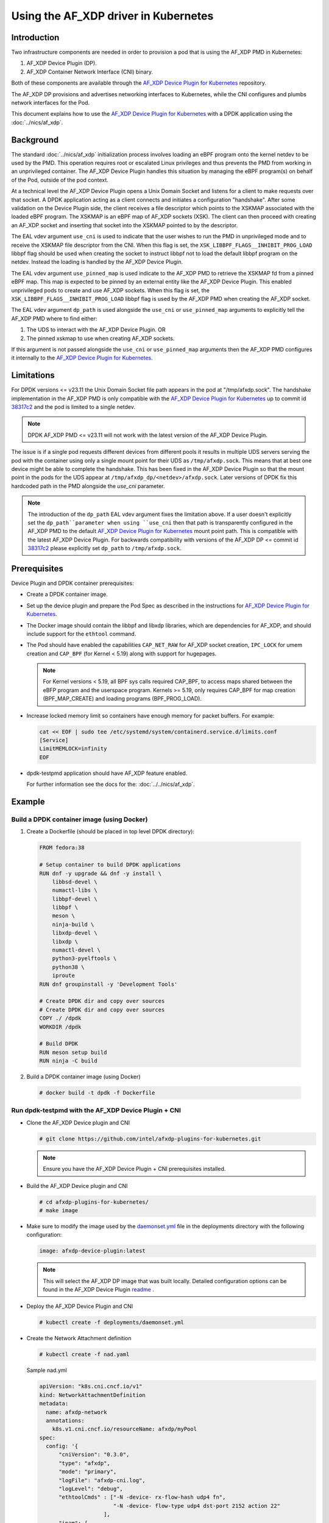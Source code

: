 .. SPDX-License-Identifier: BSD-3-Clause
   Copyright(c) 2023 Intel Corporation.

Using the AF_XDP driver in Kubernetes
=====================================

Introduction
------------

Two infrastructure components are needed in order to provision a pod that is
using the AF_XDP PMD in Kubernetes:

1. AF_XDP Device Plugin (DP).
2. AF_XDP Container Network Interface (CNI) binary.

Both of these components are available through the `AF_XDP Device Plugin for Kubernetes`_
repository.

The AF_XDP DP provisions and advertises networking interfaces to Kubernetes,
while the CNI configures and plumbs network interfaces for the Pod.

This document explains how to use the `AF_XDP Device Plugin for Kubernetes`_ with
a DPDK application using the :doc:`../nics/af_xdp`.

.. _AF_XDP Device Plugin for Kubernetes: https://github.com/intel/afxdp-plugins-for-kubernetes

Background
----------

The standard :doc:`../nics/af_xdp` initialization process involves loading an eBPF program
onto the kernel netdev to be used by the PMD.
This operation requires root or escalated Linux privileges
and thus prevents the PMD from working in an unprivileged container.
The AF_XDP Device Plugin handles this situation
by managing the eBPF program(s) on behalf of the Pod, outside of the pod context.

At a technical level the AF_XDP Device Plugin opens a Unix Domain Socket and listens for a client
to make requests over that socket.
A DPDK application acting as a client connects and initiates a configuration "handshake".
After some validation on the Device Plugin side, the client receives a file descriptor which points to the XSKMAP
associated with the loaded eBPF program.
The XSKMAP is an eBPF map of AF_XDP sockets (XSK).
The client can then proceed with creating an AF_XDP socket
and inserting that socket into the XSKMAP pointed to by the descriptor.

The EAL vdev argument ``use_cni`` is used to indicate that the user wishes
to run the PMD in unprivileged mode and to receive the XSKMAP file descriptor
from the CNI.
When this flag is set,
the ``XSK_LIBBPF_FLAGS__INHIBIT_PROG_LOAD`` libbpf flag
should be used when creating the socket
to instruct libbpf not to load the default libbpf program on the netdev.
Instead the loading is handled by the AF_XDP Device Plugin.

The EAL vdev argument ``use_pinned_map`` is used indicate to the AF_XDP PMD to
retrieve the XSKMAP fd from a pinned eBPF map. This map is expected to be pinned
by an external entity like the AF_XDP Device Plugin. This enabled unprivileged pods
to create and use AF_XDP sockets. When this flag is set, the
``XSK_LIBBPF_FLAGS__INHIBIT_PROG_LOAD`` libbpf flag is used by the AF_XDP PMD when
creating the AF_XDP socket.

The EAL vdev argument ``dp_path`` is used alongside the ``use_cni`` or ``use_pinned_map``
arguments to explicitly tell the AF_XDP PMD where to find either:

1. The UDS to interact with the AF_XDP Device Plugin. OR
2. The pinned xskmap to use when creating AF_XDP sockets.

If this argument is not passed alongside the ``use_cni`` or ``use_pinned_map`` arguments then
the AF_XDP PMD configures it internally to the `AF_XDP Device Plugin for Kubernetes`_.

Limitations
-----------

For DPDK versions <= v23.11 the Unix Domain Socket file path appears in
the pod at "/tmp/afxdp.sock". The handshake implementation in the AF_XDP PMD
is only compatible with the `AF_XDP Device Plugin for Kubernetes`_  up to
commit id `38317c2`_ and the pod is limited to a single netdev.

.. note::

    DPDK AF_XDP PMD <= v23.11 will not work with the latest version of the
    AF_XDP Device Plugin.

The issue is if a single pod requests different devices from different pools it
results in multiple UDS servers serving the pod with the container using only a
single mount point for their UDS as ``/tmp/afxdp.sock``. This means that at best one
device might be able to complete the handshake. This has been fixed in the AF_XDP
Device Plugin so that the mount point in the pods for the UDS appear at
``/tmp/afxdp_dp/<netdev>/afxdp.sock``. Later versions of DPDK fix this hardcoded path
in the PMD alongside the `use_cni` parameter.

.. _38317c2: https://github.com/intel/afxdp-plugins-for-kubernetes/commit/38317c256b5c7dfb39e013a0f76010c2ded03669

.. note::

    The introduction of the ``dp_path`` EAL vdev argument fixes the limitation above. If a
    user doesn't explicitly set the ``dp_path``parameter when using ``use_cni`` then that
    path is transparently configured in the AF_XDP PMD to the default
    `AF_XDP Device Plugin for Kubernetes`_ mount point path. This is compatible with the latest
    AF_XDP Device Plugin. For backwards compatibility with versions of the AF_XDP DP <= commit
    id `38317c2`_ please explicitly set ``dp_path`` to ``/tmp/afxdp.sock``.

Prerequisites
-------------

Device Plugin and DPDK container prerequisites:

* Create a DPDK container image.

* Set up the device plugin and prepare the Pod Spec as described in
  the instructions for `AF_XDP Device Plugin for Kubernetes`_.

* The Docker image should contain the libbpf and libxdp libraries,
  which are dependencies for AF_XDP,
  and should include support for the ``ethtool`` command.

* The Pod should have enabled the capabilities ``CAP_NET_RAW`` for
  AF_XDP socket creation, ``IPC_LOCK`` for umem creation and
  ``CAP_BPF`` (for Kernel < 5.19) along with support for hugepages.

  .. note::

    For Kernel versions < 5.19, all BPF sys calls required CAP_BPF, to access maps shared
    between the eBFP program and the userspace program. Kernels >= 5.19, only requires CAP_BPF
    for map creation (BPF_MAP_CREATE) and loading programs (BPF_PROG_LOAD).

* Increase locked memory limit so containers have enough memory for packet buffers.
  For example:

  .. code-block:: console

    cat << EOF | sudo tee /etc/systemd/system/containerd.service.d/limits.conf
    [Service]
    LimitMEMLOCK=infinity
    EOF

* dpdk-testpmd application should have AF_XDP feature enabled.

  For further information see the docs for the: :doc:`../../nics/af_xdp`.


Example
-------

Build a DPDK container image (using Docker)
~~~~~~~~~~~~~~~~~~~~~~~~~~~~~~~~~~~~~~~~~~~~

1. Create a Dockerfile (should be placed in top level DPDK directory):

  .. code-block:: console

    FROM fedora:38

    # Setup container to build DPDK applications
    RUN dnf -y upgrade && dnf -y install \
        libbsd-devel \
        numactl-libs \
        libbpf-devel \
        libbpf \
        meson \
        ninja-build \
        libxdp-devel \
        libxdp \
        numactl-devel \
        python3-pyelftools \
        python38 \
        iproute
    RUN dnf groupinstall -y 'Development Tools'

    # Create DPDK dir and copy over sources
    # Create DPDK dir and copy over sources
    COPY ./ /dpdk
    WORKDIR /dpdk

    # Build DPDK
    RUN meson setup build
    RUN ninja -C build

2. Build a DPDK container image (using Docker)

  .. code-block:: console

    # docker build -t dpdk -f Dockerfile

Run dpdk-testpmd with the AF_XDP Device Plugin + CNI
~~~~~~~~~~~~~~~~~~~~~~~~~~~~~~~~~~~~~~~~~~~~~~~~~~~~

* Clone the AF_XDP Device plugin and CNI

  .. code-block:: console

     # git clone https://github.com/intel/afxdp-plugins-for-kubernetes.git

  .. note::

    Ensure you have the AF_XDP Device Plugin + CNI prerequisites installed.

* Build the AF_XDP Device plugin and CNI

  .. code-block:: console

     # cd afxdp-plugins-for-kubernetes/
     # make image

* Make sure to modify the image used by the `daemonset.yml`_ file in the deployments directory with
  the following configuration:

   .. _daemonset.yml : https://github.com/intel/afxdp-plugins-for-kubernetes/blob/main/deployments/daemonset.yml

  .. code-block:: yaml

    image: afxdp-device-plugin:latest

  .. note::

    This will select the AF_XDP DP image that was built locally. Detailed configuration
    options can be found in the AF_XDP Device Plugin `readme`_ .

  .. _readme: https://github.com/intel/afxdp-plugins-for-kubernetes#readme

* Deploy the AF_XDP Device Plugin and CNI

  .. code-block:: console

    # kubectl create -f deployments/daemonset.yml

* Create the Network Attachment definition

  .. code-block:: console

     # kubectl create -f nad.yaml

  Sample nad.yml

  .. code-block:: yaml

    apiVersion: "k8s.cni.cncf.io/v1"
    kind: NetworkAttachmentDefinition
    metadata:
      name: afxdp-network
      annotations:
        k8s.v1.cni.cncf.io/resourceName: afxdp/myPool
    spec:
      config: '{
          "cniVersion": "0.3.0",
          "type": "afxdp",
          "mode": "primary",
          "logFile": "afxdp-cni.log",
          "logLevel": "debug",
          "ethtoolCmds" : ["-N -device- rx-flow-hash udp4 fn",
                           "-N -device- flow-type udp4 dst-port 2152 action 22"
                        ],
          "ipam": {
            "type": "host-local",
            "subnet": "192.168.1.0/24",
            "rangeStart": "192.168.1.200",
            "rangeEnd": "192.168.1.220",
            "routes": [
              { "dst": "0.0.0.0/0" }
            ],
            "gateway": "192.168.1.1"
          }
        }'

  For further reference please use the example provided by the AF_XDP DP `nad.yaml`_

  .. _nad.yaml: https://github.com/intel/afxdp-plugins-for-kubernetes/blob/main/examples/network-attachment-definition.yaml

* Run the Pod

  .. code-block:: console

     # kubectl create -f pod.yaml

  Sample pod.yaml:

  .. code-block:: yaml

    apiVersion: v1
    kind: Pod
    metadata:
     name: dpdk
     annotations:
       k8s.v1.cni.cncf.io/networks: afxdp-network
    spec:
      containers:
      - name: testpmd
        image: dpdk:latest
        command: ["tail", "-f", "/dev/null"]
        securityContext:
          capabilities:
            add:
              - NET_RAW
              - IPC_LOCK
        resources:
          requests:
            afxdp/myPool: '1'
          limits:
            hugepages-1Gi: 2Gi
            cpu: 2
            memory: 256Mi
            afxdp/myPool: '1'
        volumeMounts:
        - name: hugepages
          mountPath: /dev/hugepages
      volumes:
      - name: hugepages
        emptyDir:
          medium: HugePages

  For further reference please see the `pod.yaml`_

  .. _pod.yaml: https://github.com/intel/afxdp-plugins-for-kubernetes/blob/main/examples/pod-spec.yaml

* Run DPDK with a command like the following:

  .. code-block:: console

     kubectl exec -i <Pod name> --container <containers name> -- \
           /<Path>/dpdk-testpmd -l 0,1 --no-pci \
           --vdev=net_af_xdp0,use_cni=1,iface=<interface name> \
           --no-mlockall --in-memory \
           -- -i --a --nb-cores=2 --rxq=1 --txq=1 --forward-mode=macswap;

  Or

  .. code-block:: console

     kubectl exec -i <Pod name> --container <containers name> -- \
           /<Path>/dpdk-testpmd -l 0,1 --no-pci \
           --vdev=net_af_xdp0,use_cni=1,iface=<interface name>,dp_path="/tmp/afxdp_dp/<interface name>/afxdp.sock" \
           --no-mlockall --in-memory \
           -- -i --a --nb-cores=2 --rxq=1 --txq=1 --forward-mode=macswap;

  Or

  .. code-block:: console

     kubectl exec -i <Pod name> --container <containers name> -- \
           /<Path>/dpdk-testpmd -l 0,1 --no-pci \
           --vdev=net_af_xdp0,use_pinned_map=1,iface=<interface name>,dp_path="/tmp/afxdp_dp/<interface name>/xsks_map" \
           --no-mlockall --in-memory \
           -- -i --a --nb-cores=2 --rxq=1 --txq=1 --forward-mode=macswap;

.. note::

    If the ``dp_path`` parameter isn't explicitly set with ``use_cni`` or ``use_pinned_map``
    the AF_XDP PMD will set the parameter values to the `AF_XDP Device Plugin for Kubernetes`_
    defaults.
